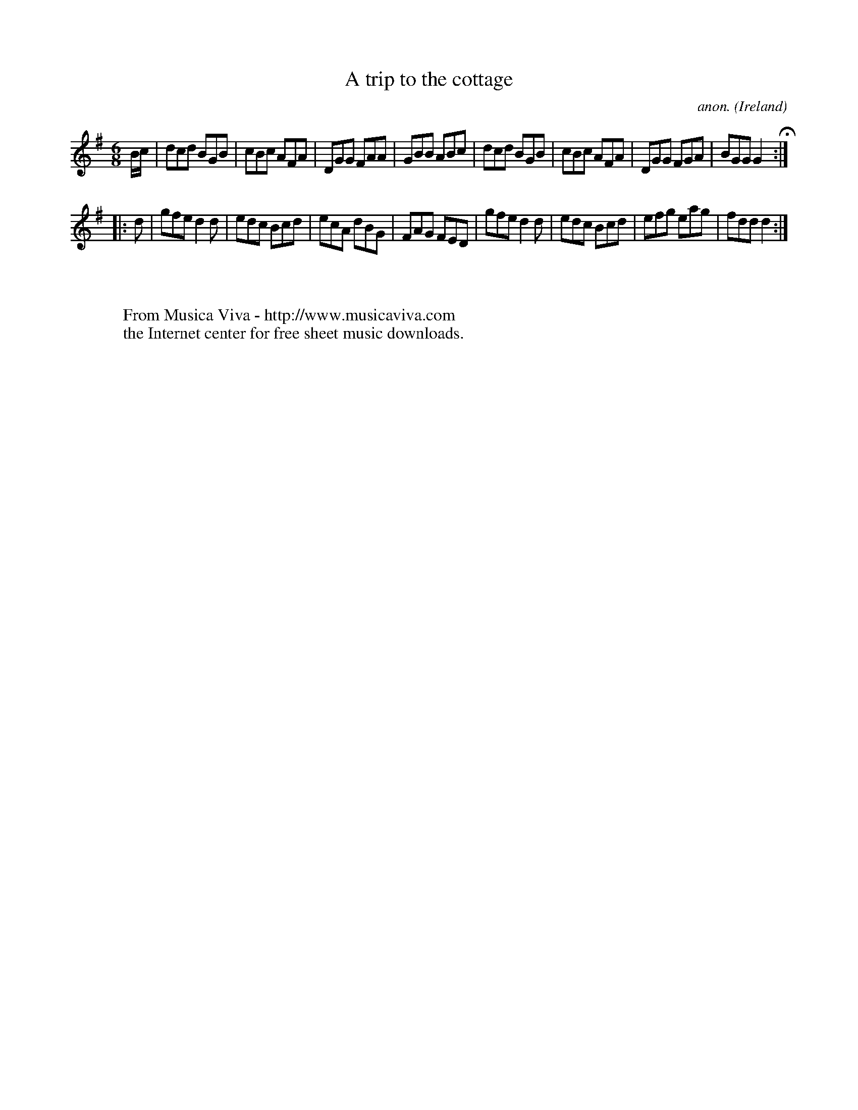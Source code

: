 X:74
T:A trip to the cottage
C:anon.
O:Ireland
B:Francis O'Neill: "The Dance Music of Ireland" (1907) no. 74
R:Double jig
Z:Transcribed by Frank Nordberg - http://www.musicaviva.com
F:http://www.musicaviva.com/abc/tunes/ireland/oneill-1001/0074/oneill-1001-0074-1.abc
M:6/8
L:1/8
K:Dmix
B/c/|dcd BGB|cBc AFA|DGG FAA|GBB ABc|dcd BGB|cBc AFA|DGG FGA|BGG G2H:|
|:d|gfe d2d|edc Bcd|ecA dBG|FAG FED|gfe d2d|edc Bcd|efg eag|fdd d2:|
W:
W:
W:  From Musica Viva - http://www.musicaviva.com
W:  the Internet center for free sheet music downloads.
